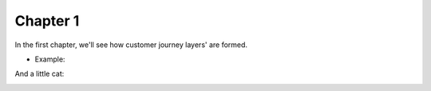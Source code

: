 =============
Chapter 1
=============

In the first chapter, we'll see how customer journey layers' are formed. 

- Example: 

.. image:: 7_Customer_Journey_Data.png

And a little cat:

.. image:: 20220620_002517.jpg 
